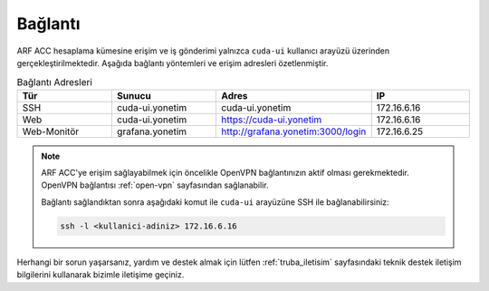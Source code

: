 .. _arf_acc_baglanti:

========
Bağlantı
========

ARF ACC hesaplama kümesine erişim ve iş gönderimi yalnızca ``cuda-ui`` kullanıcı arayüzü üzerinden gerçekleştirilmektedir. Aşağıda bağlantı yöntemleri ve erişim adresleri özetlenmiştir.

.. list-table:: Bağlantı Adresleri
   :widths: 25 25 25 25
   :header-rows: 1
   :align: center

   * - Tür
     - Sunucu
     - Adres
     - IP
   * - SSH
     - cuda-ui.yonetim
     - cuda-ui.yonetim
     - 172.16.6.16
   * - Web
     - cuda-ui.yonetim
     - https://cuda-ui.yonetim
     - 172.16.6.16
   * - Web-Monitör
     - grafana.yonetim
     - http://grafana.yonetim:3000/login
     - 172.16.6.25

.. note::
  ARF ACC'ye erişim sağlayabilmek için öncelikle OpenVPN bağlantınızın aktif olması gerekmektedir. OpenVPN bağlantısı :ref:`open-vpn` sayfasından sağlanabilir. 
   
  Bağlantı sağlandıktan sonra aşağıdaki komut ile ``cuda-ui`` arayüzüne SSH ile bağlanabilirsiniz:

  .. code-block:: bash

    ssh -l <kullanici-adiniz> 172.16.6.16

Herhangi bir sorun yaşarsanız, yardım ve destek almak için lütfen :ref:`truba_iletisim` sayfasındaki teknik destek iletişim bilgilerini kullanarak bizimle iletişime geçiniz.
